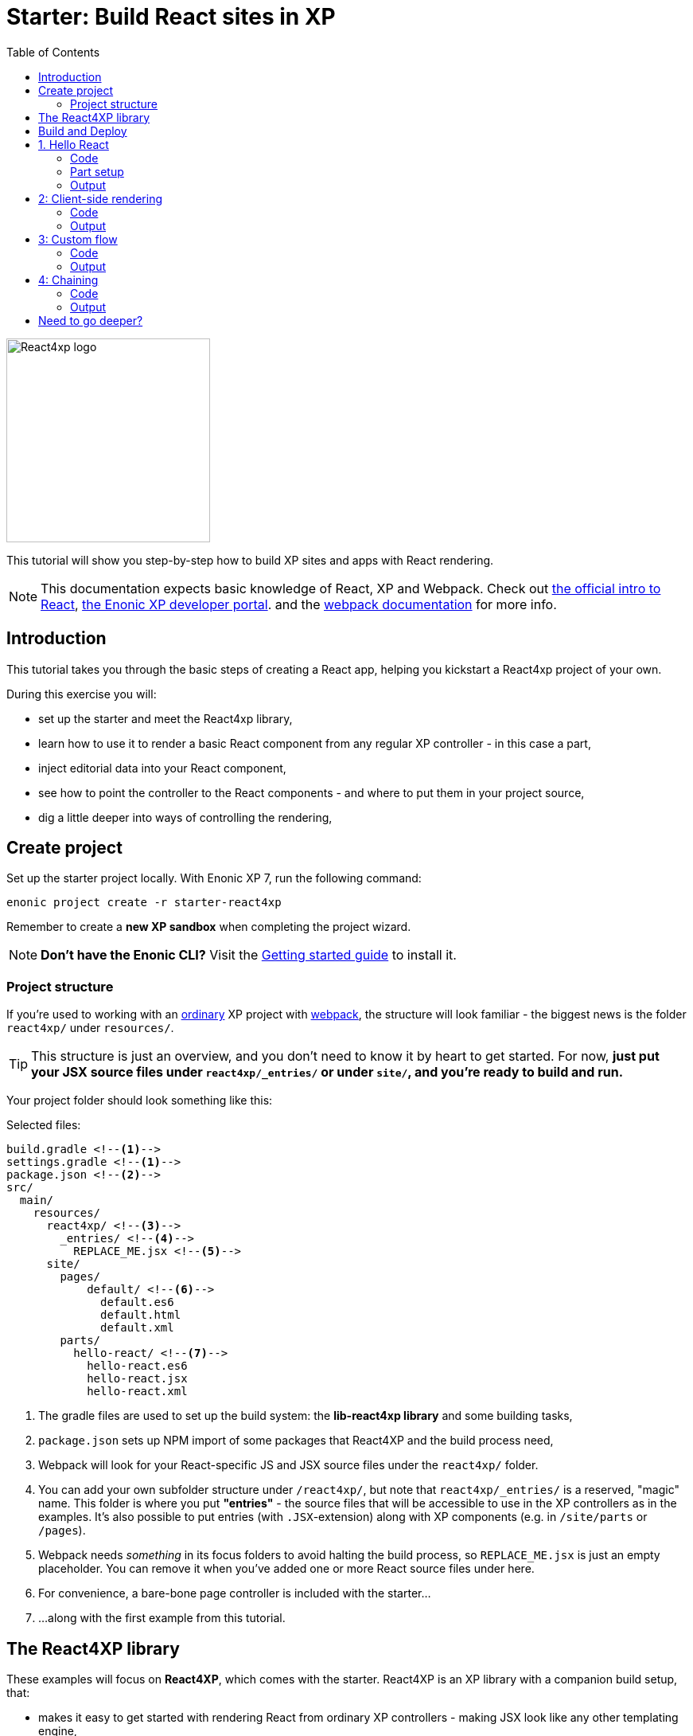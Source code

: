= Starter: Build React sites in XP
:toc: right
:imagesdir: media/

image::react4xp.svg["React4xp logo" width=256px]

This tutorial will show you step-by-step how to build XP sites and apps with React rendering.

[NOTE]
====
This documentation expects basic knowledge of React, XP and Webpack.
Check out https://reactjs.org/tutorial/tutorial.html[the official intro to React], https://developer.enonic.com/start[the Enonic XP developer portal].
and the https://webpack.js.org/guides/getting-started/[webpack documentation] for more info.
====

== Introduction

This tutorial takes you through the basic steps of creating a React app, helping you kickstart a React4xp project of your own.

During this exercise you will:

- set up the starter and meet the React4xp library,
- learn how to use it to render a basic React component from any regular XP controller - in this case a part,
- inject editorial data into your React component,
- see how to point the controller to the React components - and where to put them in your project source,
- dig a little deeper into ways of controlling the rendering,


== Create project

Set up the starter project locally. With Enonic XP 7, run the following command:

  enonic project create -r starter-react4xp

Remember to create a *new XP sandbox* when completing the project wizard.

NOTE: *Don't have the Enonic CLI?* Visit the https://developer.enonic.com/start[Getting started guide] to install it.



=== Project structure

If you're used to working with an https://developer.enonic.com/guides/my-first-webapp[ordinary] XP project with https://developer.enonic.com/templates/webpack[webpack], the structure will look familiar - the biggest news is the folder `react4xp/` under `resources/`.

TIP: This structure is just an overview, and you don't need to know it by heart to get started. For now, *just put your JSX source files under `react4xp/_entries/` or under `site/`, and you're ready to build and run.*

Your project folder should look something like this:

.Selected files:
[source,files]
----
build.gradle <--1-->
settings.gradle <--1-->
package.json <--2-->
src/
  main/
    resources/
      react4xp/ <!--3-->
        _entries/ <!--4-->
          REPLACE_ME.jsx <!--5-->
      site/
        pages/
            default/ <!--6-->
              default.es6
              default.html
              default.xml
        parts/
          hello-react/ <!--7-->
            hello-react.es6
            hello-react.jsx
            hello-react.xml
----

<1> The gradle files are used to set up the build system: the *lib-react4xp library* and some building tasks,
<2> `package.json` sets up NPM import of some packages that React4XP and the build process need,
<3> Webpack will look for your React-specific JS and JSX source files under the `react4xp/` folder.
<4> You can add your own subfolder structure under `/react4xp/`, but note that `react4xp/_entries/` is a reserved, "magic" name. This folder is where you put *"entries"* - the source files that will be accessible to use in the XP controllers as in the examples. It's also possible to put entries (with `.JSX`-extension) along with XP components (e.g. in `/site/parts` or `/pages`).
<5> Webpack needs _something_ in its focus folders to avoid halting the build process, so `REPLACE_ME.jsx` is just an empty placeholder. You can remove it when you've added one or more React source files under here.
<6> For convenience, a bare-bone page controller is included with the starter...
<7> ...along with the first example from this tutorial.



== The React4XP library

These examples will focus on *React4XP*, which comes with the starter. React4XP is an XP library with a companion build setup, that:

- makes it easy to get started with rendering React from ordinary XP controllers - making JSX look like any other templating engine,
- is flexible enough to cover many more advanced use cases,
- features some tricks right out of the box to conveniently cover a couple of common needs - such as isomorphic client- or serverside rendering and hydration, build flow and compilation, automated asset serving with optimization, and more
- aims to be modular and tweakable, making it possible to pop the hood, pick it apart and set things up your own way. Godspeed!

We are currently in the process of finishing up the in-depth documentation for the library, its API, and the build setup. It will be released on the Enonic website before long.


== Build and Deploy

To build and deploy the starter app, run this command from your shell:

  enonic project deploy

Accept starting the sandbox.

[NOTE]
====
To verify that your app started successfully, you should find an entry similar to this in the sandbox log:

  2019-04-09 13:40:40,765 INFO ... Application [<name.of.your.app>] installed successfully
====


TIP: For the examples below, you can copy/paste the code examples into your project, or download the examples along with everything needed to run, by using git and checking out the https://github.com/enonic/starter-react4xp/tree/examples[examples branch of starter-react4xp].

== 1. Hello React

Let's make a simple XP part that displays "Hello World", using a react component: `hello-react`.

.Files involved:
[source,files]
----
site/parts/hello-react/
  hello-react.xml
  hello-react.jsx
  hello-react.es6
----



=== Code

Add a *part definition*. It doesn't need anything special, just XP boilerplate:

.hello-react.xml:
[source,xml,linenums,options="nowrap"]
----
<part>
  <display-name>Hello React</display-name>
  <description>Simple example with server-side rendering by default</description>
  <form />
</part>
----

Now for *the React component* itself:

.hello-react.jsx
[source,javascript,linenums,options="nowrap"]
----
import React from 'react';

export default (props) => <p>Hello {props.greetee}!</p>;
----

It takes a `greetee` prop and greets it with a booming "Hello"! This is our first example of an _Entry_:

==== Entries

*_Entries_ in React4XP are the React components that can be accessed by React4XP*. They are just any standard JSX file, as long as it:

- default-exports a function that takes an optional `props` parameter and returns a React element,

- is placed either under the folder `/react4xp/_entries`, or in a part or page folder under `site/`.

As long as this is done, they are automatically handled by React4XP and can be easily used in XP controllers:




The *part controller* uses React4XP to render the entry:

.hello-react.es6:
[source,javascript,linenums,options="nowrap"]
----
const portal = require('/lib/xp/portal');
const React4xp = require('/lib/enonic/react4xp');

exports.get = function(request) {
    const component = portal.getComponent();
    const props = { greetee: "world" };

    return React4xp.render(component, props, request);
};
----

It basically just imports `React4xp` and uses the `.render` function, similar to how you might be familiar with from Thymeleaf or other XP template engines:

- The first argument is a reference to the template (just like the first view reference in the Thymeleaf renderer). In our case the template is the React4XP entry, and React4XP uses the `component` data (for the part itself) to locate the JSX file in the part's own folder (expecting the same file name as the part).
- The second argument, `props`, is similar to the `model` argument in the Thymeleaf renderer. No big surprise: it's passed to the entry's `props`. Here is the _world_ we're about to greet.
- The third `request` argument is necessary for a fully activated React rendering. You _can_ leave it out to render the entry as pure HTML if you like JSX as a pure templating language, but it won't be activated (https://reactjs.org/docs/react-dom.html#hydrate[hydrated]) in the browser.

*The returned response object* from `.render` is sent straight from the controller to the client, and contains:

- a `body` field with a server-side rendering (in static HTML) of the entry with the entered props,
- and some `pageContributions` that make the client activate the React entry (containing the necessary asset links and React hydration commands).

[NOTE]
====
An important difference from Thymeleaf's renderer is that `React4XP.render` generates _a full response object_ that can be directly returned from the controller, instead of just HTML that you need to wrap in a `body` field in the controller's response object.
====

*That's it. This part is ready to display in XP!*



=== Part setup

Let's add it to a page in Content Studio and render it:

- Run `enonic project deploy` from your shell, let the build complete, start the sandbox and direct your browser to `localhost:8080/admin`.
- Log in to XP and open Content Studio.
- Create some content (e.g. a site with the Default Page controller included with the starter, or a https://market.enonic.com/vendors/enonic/landingpage-lib[a landing page]). Anything with a Region will do.
- Insert a new part into the region, and select the `hello-react` part you just made.
- Enter the preview to view the content outside of Content Studio. You should now see:

[.thumb]
image::hello-world.png["Rendering: Hello World. In fabulous Times New Roman, because a good tutorial has no irrelevant layers of complexity.", width=492px]


=== Output

Curious about what happened here? *View the page source code in the browser* to see what `.render` created - something like this (the number-tagged lines):
[source,html,options="nowrap"]
----
<!DOCTYPE html>
<html>
  <head>(...)</head>

  <body>

    <main data-portal-region="main" class="xp-region">
      <div (...) id="parts_hello-react__main_0">
      	<p data-reactroot="">Hello <!-- -->world<!-- -->!</p> <!--1-->
      </div>
    </main>

    <script src="(...) /react4xp/externals.88e80cab5.js"></script>  <!--2-->
    <script src="(...) /react4xp-client/"></script> <!--3-->
    <script src="(...) /react4xp/site/parts/hello-react/hello-react.js"></script> <!--4-->
    <script defer> <!--5-->
      React4xp.CLIENT.hydrate(
        React4xp['site/parts/hello-react/hello-react'],
        "parts_hello-react__main_0",
        { "greetee": "world", "react4xpId": "parts_hello-react__main_0" }
      );
    </script>

   </body>
</html>
----

<1> A container element with an ID, and inside it: an HTML representation of the JSX entry, pre-rendered by React4XP on the server with the initial props.
<2> A standard `externals` chunk (the exact path may vary with local setups, so it's truncated to `(...)`. The same goes for the cache-busting hash in the filename). This contains React and ReactDOM, built-in with React4XP.
<3> The React4xp client wrapper, which enables the hydration command in point #5, among other things. A global client-side object is created, `React4xp`, which will contain all things React4xp in runtime. The client wrapper is `React4xp.CLIENT`.
<4> The entry itself - the compiled version of `hello-react.jsx`.
<5> Calling `React4xp.CLIENT.hydrate`, the hydration of the entry along with a path pointer to the entry (we'll get back to this below, as the concept of _jsxPath_), the ID of the container element the entry is rendered into, and the props.

[NOTE]
====
We only added the `greetee` prop in the controller. The other one, `react4xpId`, is the unique ID of the component, same as the container element ID. It's always added as a prop for each entry, conveniently helping to separate multiple instances of the same component (e.g. allowing them to share a common redux store without meddling with each other's state).
====

== 2: Client-side rendering

In this example we'll create another part, similar to link:#_1_hello_react_entries_server_side_rendering_by_default[the first example], but with these variations:

- Add optional parameters to the rendering,
  * ...with a `clientRender` flag, turning the entire output into client-side React rendering.
- We'll render the react entry into a target container element that already exists in an HTML body,
  * ...which comes from a Thymeleaf template _before_ the entry is rendered into it.
- We'll use an entry that's not in the part's own folder - we'll actually reuse to the same JSX entry "hello-react" as in the first example,
  * ...and we'll insert editorial data from Content Studio into the props.

.Files involved:
[source,files]
----
site/parts/
  hello-react/
    hello-react.jsx
  client-render/
    client-render.xml
    client-render.html
    client-render.es6
----



=== Code

*The part definition* is still pretty unremarkable. Only now there's a `greetee` TextLine input field ready for some editorial text from Content Studio.

.client-render.xml:
[source,xml,linenums,options="nowrap"]
----
<part>
	<display-name>Client Rendering</display-name>
    <description>Client-side rendered react component</description>
	<form>
        <input name="greetee" type="TextLine">
            <label>Who or what should we greet?</label>
            <occurrences minimum="1" maximum="1"/>
            <default>world</default>
        </input>
    </form>
</part>
----

*The thymeleaf template* shows that a target container element can be anywhere in an HTML body - same as in vanilla react - as long as we point to it with a unique element ID. Here: `"second-example-container"`.

.client-render.html
[source,html,linenums,options="nowrap"]
----
<div class="clientrender-example">
    <h2>Client-side rendering example</h2>
    <p>Skips server-side rendering, and instead sets up client-side react to render the entry into the container below:</p>
    <div id="second-example-container"></div>
    <p>(And we're done)</p>
</div>
----

TIP: We've hardcoded the ID here and in the controller for clarity. The best practice however, would be to pass it to thymeleaf through the model - see link:#_3_custom_flow_react4xp_objects_syntax_manual_control_the_entries_folder[example #3].

Moving on to *the part controller*, where the React4xp stuff happens:

.client-render.es6:
[source,javascript,linenums,options="nowrap"]
----

const portal = require('/lib/xp/portal');
const React4xp = require('/lib/enonic/react4xp');
const thymeleaf = require('/lib/thymeleaf');

const view = resolve('client-render.html'); <!--1-->

exports.get = function(request) {
    const component = portal.getComponent();

    const preExistingBody = thymeleaf.render(view, {}); <!--1-->

    const props = {
        greetee: component.config.greetee <!--2-->
    };

    const params = {
        <!--3-->
        body: preExistingBody,
        id: 'second-example-container',
        clientRender: true,
    };

    const jsxPath = 'site/parts/hello-react/hello-react'; <!--4-->

    return React4xp.render(jsxPath, props, request, params);
----

What's happening here?

<1>  The HTML with the target container element is rendered,

<2> We get the `greetee` value from XP and insert in into the props,

<3> We're adding some *parameters* as a fourth argument object to `.render`:
  * `body` is the HTML body we're inserting the React entry into,
  * `id` is setting the ID, and targeting that container element in `body`,
    - A side note: in the first example, we didn't pass an `id` or a `body` parameter to `.render`, but it still worked. *They are both optional*, React4XP generates what's missing: If no `body` is found, React4xp will generate an empty HTML with a matching element ID. If there's no `id` found either, a random number is used - or data from `component` if you used that in the entry argument. If there's a `body` but it doesn't have any elements with an ID matching the `id` parameter, an empty target container element is added at the end of `body`.
  * `clientRender`: if this is truthy, you get old-school client-side React rendering. `.render` doesn't render the entry on the server-side, but leaves the target container unchanged and instead makes some page contributions that makes the browser build the entry into the target container.
  * There's also an optional `pageContributions` field, for adding pre-existing page contributions to the ones that `.render` generates.


<4> Here an important concept is introduced - the _jsxPath_:

==== JsxPath:
*A _jsxPath_ is the name of an entry in React4xp*. Remember how we used the `component` object to refer to the entry in the first example, which is the easiest way but _only works if the entry is in the same folder and has the same name_. Here we want to access the entry (the same entry we used before) from a different part's folder - from _anywhere_ actually. JsxPaths are _name strings_, not paths relative to the controller (so avoid `../` etc).

*Rules of thumb for jsxPaths:*

- If an entry file is a JSX file under `src/main/resources/site`, the jsxPath is the file path relative to `src/main/resources/` - unix-style and without file extension.
- An entry can also be located under `src/main/resources/react4xp/_entries`, and then the jsxPath will be relative to that folder instead.
- If you're ever unsure: all the available jsxPaths are stored in `build/resources/main/assets/react4xp/entries.json`. This file is generated by webpack during build (and shouldn't be deleted or edited).



*Okay, enough - time to run the example!*


=== Output

- The new part is ready. Add it to some content in Content Studio, the same way you did in link:#_part_setup_and_output[the previous example].
- Change the part's `greetee` field: edit the content, click and mark the "Client-side rendering example" part, and edit the "Who or what should we greet?" field on the right-side config panel. When you save it, the preview should update.

[.thumb]
image::editing-clientside.png["Changing props editorially in Content Studio",width=1037px]



If we open a Preview tab and dig into *the output page source*, it's similar to the previous example:
[source,html,options="nowrap"]
----
<body>
  <main data-portal-region="main" class="xp-region">

    <div class="clientrender-example">
      <h2>Client-side rendering example</h2>
      <p>Skips server-side rendering, and instead sets up client-side react to render the entry into the container below:</p>
      <div id="serverside-example-container"></div> <!--1-->
      <p>(And we're done).</p>
    </div>

  </main>

  <script src="(...) /react4xp/externals.88e80cab5.js" ></script>
  <script src="(...) /react4xp-client/" ></script>
  <script src="(...) /react4xp/site/parts/hello-react/hello-react.js"></script> <!--2-->
  <script defer> <!--3-->
    React4xp.CLIENT.render(
        React4xp['site/parts/hello-react/hello-react'],
        "second-example-container" ,
        {
            "greetee":"from the client side",
            "react4xpId":"second-example-container"
        }
    );
  </script>
</body>
----

Most notable differences from the first example:

<1> The target container is now initially empty, there was no rendered HTML from the server.
<2> The imported entry is still the same as in the previous example. This is the compiled version of the JSX component we pointed to with `jsxPath` in the controller.
<3> Instead of `.hydrate`, we're calling `.render`. Our react component is rendered and inserted into the `"serverside-example-container"` element _by the browser_. `React4xp.CLIENT.render` has the same signature as `React4xp.CLIENT.hydrate`: `(entryJsxPath, targetElementId, props)`.





== 3: Custom flow

In this example we won't use `.render`.
Instead, we'll look at a more direct syntax that gives you better control and opportunities for logic steps when you handle the entry.

We'll construct *a data-holding React4xp object* from an entry, manipulate it a little,
and use its built-in methods to render the `body` and the `pageContributions` separately.

Other features demonstrated:

- The target container ID is inserted into `body` by Thymeleaf, which gets it from the data-holding object
- Using an entry outside of XP's `/site/` structure, in the base directory `/react4xp/_entries`
- Making some raw XP page contributions before rendering, with a script with inserted editorial data. Then passing that `pageContributions` object through `.renderPageContributions`, adding it to the React4XP page contributions

.Files involved:
[source,files]
----
react4xp/_entries/
  ColorThing.jsx
site/parts/custom-flow/
  custom-flow.xml
  custom-flow.html
  custom-flow.es6
----



=== Code

*The part definition* now defines some other editorial data: `color`.

.custom-flow.xml:
[source,xml]
----
<part>
  <display-name>Custom Flow</display-name>
  <description>React4xp object syntax, and more</description>
  <form>
    <input name="color" type="TextLine">
      <label>What's the color of the thing?</label>
      <occurrences minimum="1" maximum="1"/>
      <default>red</default>
    </input>
  </form>
</part>
----


*The react component* is inline-styled with the color it gets from the `props`:

.ColorThing.jsx:
[source,JavaScript]
----
import React from 'react';

export default (props) =>
  <div style={{border: `1px dotted ${props.color}`,margin:"5px",padding:"5px" }}>
    <h2>The {props.color} thing</h2>
    <p style={{color: props.color}}>Hey, I'm pretty {props.color}!</p>
  </div>;
----

*The Thymeleaf view* receives the ID of the target container element from Thymeleaf:

////


.custom-flow.html
[source,html]
----
<div>
    <p>Here comes the thing:</p>
    <div data-th-id="${targetId}"></div>
</div>
----


Finally, the controller:

.custom-flow.es6
[source,JavaScript]
----
const portal = require('/lib/xp/portal');
const React4xp = require('/lib/enonic/react4xp');
const thymeleaf = require('/lib/thymeleaf');

const view = resolve('custom-flow.html');

exports.get = function(request) {
    const component = portal.getComponent();

    const reactObj = new React4xp('ColorThing'); <!--1-->

    reactObj
        .setProps({ color: component.config.color })
        .uniqueId(); <!--2-->

    const model = {
        targetId: reactObj.react4xpId <!--3-->
    };
    const preRenderedBody = thymeleaf.render(view, model);

    const preExistingPageContributions = {
        bodyEnd: `<script>
        	console.log('Okay, rendered the ${reactObj.props.color} thing.');
        		</script>`
    }; <!--3-->

    return { <!--4-->

        body: reactObj.renderBody({
            body: preRenderedBody, <!--5-->
        }),

        pageContributions: (request.mode === 'live' || request.mode === 'preview') ? <!--6-->
            reactObj.renderPageContributions({ <!--7-->
                pageContributions: preExistingPageContributions
            }) :
            undefined
    }
};
----

////

<1> Constructing the data-holding React4XP object `reactObj`. The constructor takes *one mandatory argument*: an entry reference. Just like the first argument in `.render`, the entry reference can be a jsxPath OR an XP component object. Here it's a jsxPath. So why is `ColorThing`, and _only_ that, the jsxPath to `ColorThing.jsx`? Because the JSX file is at the root level of the React4XP _entries base folder_: `src/main/resources/react4xp/_entries`.

<2> The React4XP object has setter methods that return the object itself, so you can set any optional attributes with a chained builder pattern like in the example, or separately. The uniqueId() method forces the ID of the object and the target container element to be unique. If an object doesn't have an ID, this will be called by default when rendering (so we could have just skipped it here). The order of the setter methods doesn't matter. This example is equivalent to:

	reactObj.setProps({color: component.config.color});
	reactObj.uniqueId();

<3> We can read attributes from `reactObj` before the rendering. At this point, the ID (`react4xpId`) and `props` are set in it. We read them out and injecting them into the thymeleaf model and into some random page contributions.

<4> Here, `body` and `pageContributions` are rendered separately (`renderBody` and `renderPageContributions`). Remember that this is different from `.render` which does everything in one go.

<5> The Thymeleaf-rendered `body` is given to `.renderBody`, which will insert react into that HTML. Again, the `body` parameter is optional - if we don't submit it `.renderBody` will just generate a target container for you, with a matching ID.

<6> The other difference from `.render`: _there's no automatic selection of rendering mode here_. If we want to *avoid active client-side JS running in Content Studio's _edit_ and _inline_ modes*, we now need to do it manually: detect the viewing mode from the `request` object and just skip the pageContributions.

<7> We render the necessary page contributions for activating the entry, and pass `preExistingPageContributions` through `.renderPageContributions` - just adding it to the rendered page contributions. The `pageContributions` parameter is optional.

[NOTE]
====
Just like the `.render` method in examples 01 and 02, we can control `.renderBody` and `.renderPageContributions` with the `clientRender` parameter. In this example, we called them both without it (so `body` is rendered on the server-side into the HTML, and `.hydrate` is called on the body in the client, instead of `.render`).
The `clientRender` parameter *should match between the two rendering functions* for a React4XP object: if we add it to `.renderBody` (and it's true/truthy), we should add it to `.renderPageContributions` too.
====

*Okay, let's take a look!*



=== Output

Like before, open Enonic XP Content Studio, add the new part to some content, select and edit it and change the Color of the Thing, for example to "blue".

Save, it should look something like this:

[.thumb]
image::the-blue-thing2.png["Rendered text in Content Studio is blue, and says: the blue thing" width=1068px]

If we open it in Preview and look at the browser console, we also see that the little `console.log` script from the controller has picked up the `color` prop from the React4XP object:

[.thumb]
image::the-blue-thing.png["Rendered preview looks the same as in Content Studio, but now we also see that the expected output was printed in the browser console." width=1068px]



*The output page source* should similar to this (and similar to what `.render` generated earlier):

[source,html,options="nowrap"]
----
<body>
    <main data-portal-region="main" class="xp-region">

        <div data-portal-component-type="part">
            <p>Here comes the thing:</p>
            <div></div>
            <div id="_99689402">
                <div style="border:1px dotted blue;margin:5px;padding:5px" data-reactroot="">
                    <h2>The <!-- -->blue<!-- --> thing</h2>
                    <p style="color:blue">Hey, I'm pretty <!-- -->blue<!-- --> !</p>
                </div>
            </div>
        </div>

    </main>
    <script src="(...) react4xp/externals.88e80cab5.js"></script>
    <script src="(...) react4xp-client/"></script>

    <script>console.log('Okay, rendered the blue thing.');</script>

    <script src="(...) react4xp/ColorThing.js"></script>
    <script defer>React4xp.CLIENT.hydrate(React4xp['ColorThing'], "_99689402", {
        "color": "blue",
        "react4xpId": "_99689402"
    });</script>
</body>
----

Note the random but matching ID (_uniqueId_) of the target container and in the `React4xp.CLIENT.hydrate` call.




== 4: Chaining


Demonstrating some final features:

- We'll stay with the syntax from the previous example, and that lets us make *a part with multiple entries* - both different entries and reusing multiple instances of the same entry.
  * *Chaining:* We'll see how rendered bodies and page contributions are passed through all the entries, before returning the final `body` and `pageContribution` to the response object.
- Importing other React components into your entries - both other entries and React components from dependency *chunks*:
  * Webpack compiles and packs code into "sub-libraries", for bundling up and optimizing code that's frequently imported by other entries (or chunks).

Obviously, this is gonna be the most complex example. Also, some of the React components in this example will be _stateful and active_ on the client (this doesn't really demonstate anything - active components don't require anything special from React4XP, we've just been using passive components until now).


.Files involved:
[source,files]
----
react4xp/
  _entries/
    mySubfolder/ <!--1-->
      BuilderClickerEntry.jsx
  myChunk/ <!--2-->
    BuilderClicker.jsx
site/parts:
  /chaining/
    chaining.jsx
    chaining.xml
    chaining.html
    chaining.es6
----

Just make a mental note of a difference from before - *two added subfolders:*

<1> `mySubfolder` under `react4xp/_entries/`
<2> `myChunk` under `react4xp/`

They are important in two ways, we'll see how in a moment.



=== Code

The first entry:


.react4xp/_entries/mySubfolder/BuilderClickerEntry.jsx:
[source,JavaScript]
----
import React from 'react';

import BuilderClicker from '../../myChunk/BuilderClicker';

export default (props) => <div className="builderclicker-entry">
		<BuilderClicker {...props} />
	</div>;
----

Some repetition from before: remember how *JSX files below `react4xp/_entries` will be compiled to entries, with a jsxPath relative to that folder and without the file extension*? So this will be an entry with the jsxPath `mySubfolder/BuilderClickerEntry`.

It's functionally pretty slim, it doesn't do much except import another React component, `react4xp/myChunk/BuilderClicker` and pass the props down to it. Since `BuilderClicker` is not under `react4xp/_entries`, it's not an entry and can't be used by React4XP. Which is why it needs an entry like this.


*A slightly heavier, non-entry React component:*

.react4xp/myChunk/BuilderClicker.jsx:
[source,javascript,linenums,options="nowrap"]
----
import React from 'react';

class BuilderClicker extends React.Component {
    constructor(props) {
        super(props);
        this.state = {
            first: props.first,
            second: props.second,
        }
    };

    // Doubles the 'first' or 'second' string in state, depending on the key.
    makeMore = (key) => {
        this.setState({[key]: this.state[key] + " " + this.state[key]});
    };

    render() {
        return <div className="builderclicker">
            <h3 style={{color:"green"}}>
                <span onClick={() => this.makeMore('first')}
                      style={{cursor: "pointer"}}
                      className="first">{this.state.first}
                </span> <span onClick={() => this.makeMore('second')}
                      style={{cursor: "pointer"}}
                      className="second">{this.state.second}</span>
            </h3>
        </div>;
    }
};

export default (props) => <BuilderClicker {...props} />;
----



`BuilderClicker` displays two texts in one line, and builds more by doubling each of the texts whenever they are clicked in the browser.

This is a _non-entry_ React component, that will be imported by several of the entries in this example (`BuilderClickerEntry` is one of them). Because of its source file location, `BuilderClicker` will be compiled into a highly reuseable, optimized and auto-handled chunk called `myChunk`:

==== Chunks:


*JSX files that are _not_ under `site/` or `react4xp/_entries` won't be compiled into entries*. They don't have a jsxPath, and *need to be imported by an entry* to be used in React4XP (or to be precise: they must be part of an import tree with an entry on top).

*Everything that's imported from files in other subfolders below `react4xp/` will be compiled into chunks*. These are "sub-library" code bundles with the same name as the subfolder. They are *optimized* for repeated loading and runtime import, and cached for reuse, with a cache-busting content hash added to the file name.

Chunks are made to be *fire-and-forget:* you don't need to handle them in any way after naming the subfolders and importing the contents correctly. React4xp takes care of them during serving, caching and server-side rendering.

One recommended usage - an entry as a bridge between React4xp and more heavyweight React components:

[TIP]
====
*Since the chunks are most optimized, it's recommended to keep the entries slim and put as much of the heavy and reusable stuff as possible into chunks.* Also, it's best to keep the non-entries in chunks: each JSX entry is compiled to its own separate JS file. If an entry imports a non-entry piece of code that's _not in a chunk either_, it will just be compiled into the entry's JS "bundle", making it more heavy-weight.
====



*Another entry in the part:*

.site/parts/chaining/chaining.jsx:
[source,javascript,linenums,options="nowrap"]
----
import React from 'react';
import BuilderClickerEntry from '../../../react4xp/_entries/mySubfolder/BuilderClickerEntry';

export default (props) => <BuilderClickerEntry {...props} />;
----

Three things to note here:

- An entry can import and nest another entry just fine (if you should ever need to),
- The same React component, `BuilderClicker`, is imported from its chunk more than once in the same part (but only loaded once in the client),
- The two instances of it are functional and independent in the client. The fact that it's imported into the part through two different entries doesn't matter for this - we'll show this by using _this_ entry twice in the controller.



*The part definition* doesn't define anything editorial this time:

.site/parts/chaining/chaining.xml:
[source,xml]
----
<part>
  <display-name>Chaining</display-name>
  <description>Multiple react components, chaining, nesting, hydration</description>
  <form />
</part>
----


*The part view* has two target containers (with hardcoded IDs) and a horizontal divider, and clearly expects some more containers to be added:

.site/parts/chaining/chaining.html:
[source,html,linenums,options="nowrap"]
----
<div class="chaining-example">
    <h1>04 - Chaining Example</h1>
    <p>These two target containers existed in the HTML:</p>
    <div id="a-target-container"></div>
    <div id="another-target-container"></div>

    <hr style="display:block; margin:20px; width:100%; height:1px; border:1px dotted #aaa;"/>
    <p>The rest of the containers don't exist before rendering, but are inserted at the end:</p>
</div>
----


And finally, the juicy part controller:


.site/parts/chaining/chaining.es6:
[source,javascript,linenums,options="nowrap"]
----
const portal = require('/lib/xp/portal');
const thymeleaf = require('/lib/thymeleaf');
const React4xp = require('/lib/enonic/react4xp');

const view = resolve("chaining.html");

exports.get = function(request) {
    const component = portal.getComponent();

    const clientRender = (request.mode !== 'edit' && request.mode !== 'inline'); <!--1-->


    const firstReact4xpObj = new React4xp('mySubfolder/BuilderClickerEntry') <!--2-->
        .setId("a-target-container")
        .setProps({
            first: "Click",
            second: "ME!"
        });

    const secondReact4xpObj = new React4xp(component) <!--3-->
        .setId("another-target-container")
        .setProps({
            first: "No click ME!",
            second: "I do the exact same thing only better!"
        });

    // ------------------------------ A horizontal separator comes here in the view:
    // a new section where React4XP generates and inserts target containers where the
    // IDs didn't exist in the HTML


    const thirdReact4xpObj = new React4xp(component) <!--4-->
        .setId("a-third-container-doesnt-exist-but-will-be-generated") <!--5-->
        .setProps({
            first: "Here I am.",
            second: "Again."
        });


    let body = thymeleaf.render(view, {});

    body = firstReact4xpObj.renderBody({ body }); <!--6-->
    body = secondReact4xpObj.renderBody({ body, clientRender });
    body = thirdReact4xpObj.renderBody({ body });

    let pageContributions = firstReact4xpObj.renderPageContributions();
    pageContributions = secondReact4xpObj.renderPageContributions({
    	pageContributions,
    	clientRender
    });
    pageContributions = thirdReact4xpObj.renderPageContributions({ pageContributions });


    ['first', 'second', 'third', 'fourth'].forEach(cardinalNum => {	<!--7-->
        const notUniqueComp = new React4xp(
            	'site/parts/hello-react/hello-react'
            )
            .setId('this-is-not-unique')
            .setProps({ greetee: `${cardinalNum} repeated thing`});

        body = notUniqueComp.renderBody({ body });
        pageContributions = notUniqueComp.renderPageContributions({ pageContributions });
    });


    ['first', 'second', 'third', 'fourth'].forEach(cardinalNum => {
        const uniqueComp = new React4xp(
            	'site/parts/hello-react/hello-react'
            )
            .setId('this-id-is-unique').uniqueId() <!--8-->
            .setProps({ greetee: `${cardinalNum} unique thing`});

        body = uniqueComp.renderBody({body});
        pageContributions = uniqueComp.renderPageContributions({ pageContributions });
    });


    return { <!--9-->
        body,
        pageContributions: clientRender ?
            pageContributions :
            undefined,
    };
};

----


*Some details and explanations:*

<1> *Content Studion and client-side rendering/hydration:* Just like we did in the previous example, it's a good idea to respond to XP's viewing mode: are the react components being displayed inside Content Studio (request.mode is 'edit' or 'inline')? If so, the client-side JS of Content  Studio may clash with react's JS. We're making a boolean `clientRender` for common control of all the entries in this part. This allows client-side rendering and hydration only outside Content Studio, and makes React4xp render static and un-hydrated HTML visualizations inside Content Studio - giving a visualization everywhere but activation only outside of Content Studio. Repetition: the `React4xp.render` shorthand function does all this automatically, if you prefer that.

<2> Importing `BuilderClicker` from `myChunk` a first time, through `BuilderClickerEntry`...

<3> ...and a sceond time, through the part's own entry (referred by `component`) which nests `BuilderClickerEntry`...

<4> ...and a third time, through the same part's own entry again.

<5> From here on down, none of the IDs will exist as target element IDs in the body. React4XP auto-handles this by inserting them at the end of `body`, in the order of chaining:

<6> *Chaining:* First creates a `body` starting point from the local Thymeleaf template. This is _passed through_ the `.renderBody` method of all the React4XP objects, each one expanding `body` by inserting either just a container element (`clientRender`) or rendering more React into it. `firstReact4xpObj` and `thirdReact4xpObj` will be server-side-rendered, `secondReact4xpObj` will be client-side-rendered. Note how *the `clientRender` parameter matches for each React4XP object*, between the `renderBody` and `.renderPageContributions` calls in the next step. `.renderPageContributions` works the same way: a `pageContributions` object is expanded with activating scripts for each time it passes through a React4XP object. `.renderPageContributions` only appends what's necessary, so that shared components and chunks etc aren't loaded more than once in the client.

<7> Making 4 unique React4XP objects from the same entry, with different props, and adding them to the chain. _They all have the same ID_ (`'this-is-not-unique'`), so they will be rendered and overwritten into the same container element - so only the last one of them survives and is visible.

<8>	So the lesson is to force the IDs to be unique, by adding a `.uniqueId()` call in each iteration. Now that the IDs are different, and they each get their own container element and all four are visibly rendered.

<9> And finally, outputting the results of the chain (although the pageContributions are skipped inside Content Studio).

[NOTE]
====
In this example we're making a new React4xp object for each rendering. An object can in principle be re-rendered, *but rendering a body or pageContribution will lock the ID* of the object.

In other words: we can use an _entry_ multiple times target1ing different container elements by using different React4XP objects. And we can render the same _React4XP object_ into the same container multiple times (if we should need to). But *trying to change the ID and target element will throw an error after an object's first rendering.*
====

*Enough already - let's do this!*



=== Output


Add this part the same way as in the previous examples and look at it in the Preview - you should see this:

[.thumb]
image::chaining2.png["You clicked, Sir? I am but a humble screenshot!" width=1036px]

The few things worth confirming here:

- A *many-to-many relationship*: all of the entries and React4xp objects were visualized by a single part here. And some of the entries have been used in other parts and across several React4xp objects.
- This is but a humble screenshot, but in the actual Preview outside of Content Studio, the green rendered `BuilderClicker` instances are now *active* and respond to clicks as defined in `BuilderClicker`: clicking the first or second half of each of them doubles the clicked text (this activation happened in the `.hydrate` steps for server-side rendered entries, and in the actual rendering for client-side rendered ones).
- The clicks and reponses are *isolated* to the instance that was actually clicked: even though they are technically the same entry `BuilderClicker`, they each have their own state. This is not because `BuilderClicker` is nested differently in them, but because their ID's are different,
- There's only one "...repeated thing" but four "...unique thing", as explained above (point 7 and 8 in the controller code)


*The output page source* to the client is much longer now. If you want to dive into that, it would look something like this:

.Huge page source:
[source,html]
----
<!DOCTYPE html>
<html>
    <head></head>

    <body>

        <main data-portal-region="main" class="xp-region">
            <div data-portal-component-type="part" class="chaining-example">
                <h1>04 - Chaining Example</h1>
                <p>These two target containers existed in the HTML:</p>

                <div id="a-target-container"> <!--1-->
                    <div class="builderclicker-entry" data-reactroot="">
                        <div class="builderclicker">
                            <h3 style="color:green">
                                <span style="cursor:pointer" class="first">Click</span>
                                <span style="cursor:pointer" class="second">ME!</span>
                            </h3>
                        </div>
                    </div>
                </div>

                <div id="another-target-container"></div> <!--1-->

                <hr style="display:block; margin:20px; width:100%; height:1px; border:0; border-bottom:1px dotted #aaa;"/>
                <p>The rest of the containers don't exist before rendering, but are generated and inserted at the end:</p>
                <br/>

                <div id="a-third-container-doesnt-exist-but-will-be-generated">  <!--2-->
                    <div class="builderclicker-entry" data-reactroot="">
                        <div class="builderclicker">
                            <h3 style="color:green">
                                <span style="cursor:pointer" class="first">Here I am.</span>
                                <span style="cursor:pointer" class="second">Again.</span>
                            </h3>
                        </div>
                    </div>
                </div>

                <div id="this-is-not-unique">  <!--3-->
                	<p data-reactroot="">Hello <!-- -->fourth repeated thing<!-- --> !</p>
                </div>

                <div id="this-id-is-unique_82264525">
                	<p data-reactroot="">Hello <!-- -->first unique thing<!-- --> !</p>
                </div>
                <div id="this-id-is-unique_92592361">
                	<p data-reactroot="">Hello <!-- -->second unique thing<!-- --> !</p>
                </div>
                <div id="this-id-is-unique_73808051">
                	<p data-reactroot="">Hello <!-- -->third unique thing<!-- --> !</p>
                </div>
                <div id="this-id-is-unique_54219185">
                	<p data-reactroot="">Hello <!-- -->fourth unique thing<!-- --> !</p>
                </div>
            </div>
        </main>

        <script src=" (...) /react4xp/externals.88e80cab5.js"></script>
        <script src=" (...) /react4xp-client/"></script>
        <script src=" (...) /react4xp/myChunk.b26b22ea4.js"></script>  <!--4-->

        <script src=" (...) /react4xp/mySubfolder/BuilderClickerEntry.js"></script>
        <script defer>
            React4xp.CLIENT.hydrate(
                React4xp['mySubfolder/BuilderClickerEntry'],
                "a-target-container",
                {
                    "first": "Click",
                    "second": "ME!",
                    "react4xpId": "a-target-container"
                }
            );
        </script>

        <script src=" (...) /react4xp/site/parts/chaining/chaining.js"></script>  <!--5-->
        <script defer>
            React4xp.CLIENT.render(
                React4xp['site/parts/chaining/chaining'],
                "another-target-container",
                {
                    "first": "No click ME!",
                    "second": "I do the exact same thing only better!",
                    "react4xpId": "another-target-container"
                }
            );
        </script>
        <script defer>
            React4xp.CLIENT.hydrate(
                React4xp['site/parts/chaining/chaining'],
                "a-third-container-doesnt-exist-but-will-be-generated",
                {
                    "first": "Here I am.",
                    "second": "Again.",
                    "react4xpId": "a-third-container-doesnt-exist-but-will-be-generated"
                }
            );
        </script>

        <script src=" (...) /react4xp/site/parts/hello-react/hello-react.js"></script> <!--5-->
        <script defer>
            React4xp.CLIENT.hydrate(
                React4xp['site/parts/hello-react/hello-react'], <!--3-->
                "this-is-not-unique",
                {
                    "greetee": "first repeated thing",
                    "react4xpId": "this-is-not-unique"
                }
            );
        </script>
        <script defer>
            React4xp.CLIENT.hydrate(
                React4xp['site/parts/hello-react/hello-react'],
                "this-is-not-unique",
                {
                    "greetee": "second repeated thing",
                    "react4xpId": "this-is-not-unique"
                }
            );
        </script>
        <script defer>
            React4xp.CLIENT.hydrate(
                React4xp['site/parts/hello-react/hello-react'],
                "this-is-not-unique",
                {
                    "greetee": "third repeated thing",
                    "react4xpId": "this-is-not-unique"
                }
            );
        </script>
        <script defer>
            React4xp.CLIENT.hydrate(
                React4xp['site/parts/hello-react/hello-react'],
                "this-is-not-unique",
                {
                    "greetee": "fourth repeated thing",
                    "react4xpId": "this-is-not-unique"
                }
            );
        </script>
        <script defer>
            React4xp.CLIENT.hydrate(
                React4xp['site/parts/hello-react/hello-react'],
                "this-id-is-unique_82264525",
                {
                    "greetee": "first unique thing",
                    "react4xpId": "this-id-is-unique_82264525"
                }
            );
        </script>
        <script defer>
            React4xp.CLIENT.hydrate(
                React4xp['site/parts/hello-react/hello-react'],
                "this-id-is-unique_92592361",
                {
                    "greetee": "second unique thing",
                    "react4xpId": "this-id-is-unique_92592361"
                }
            );
        </script>
        <script defer>
            React4xp.CLIENT.hydrate(
                React4xp['site/parts/hello-react/hello-react'],
                "this-id-is-unique_73808051",
                {
                    "greetee": "third unique thing",
                    "react4xpId": "this-id-is-unique_73808051"
                }
            );
        </script>
        <script defer>
            React4xp.CLIENT.hydrate(
                React4xp['site/parts/hello-react/hello-react'],
                "this-id-is-unique_54219185",
                {
                    "greetee": "fourth unique thing",
                    "react4xpId": "this-id-is-unique_54219185"
                }
            );
        </script>
    </body>
</html>

----


Just confirming what you surely guessed would happen:

<1> While the first and third React4XP objects were server-side rendered and hydrated, the second one was client-side rendered into an empty container.
<2> Several of the containers that were output weren't defined in the original Thymeleaf template, and were only rendered because the ID wasn't found.
<3> Only one container with _"this-is-not-unique"_ was rendered for the same reason: that ID had already been inserted. So all the corresponding React4XP objects were server-side rendered into that one. This would also happen with client-side rendering! Also look further down: the client is asked to `hydrate` all four instances, which will log errors in the console since the content doesn't match.
<4> React4xp automatically traced the dependency to `myChunk.<hash>.js` and added this import to the page contributions because that's where `BuilderClicker` comes from.
<5> Although several of the generated assets are _used_ more than once, the page contributions are trimmed for duplicates so each of them are only _downloaded to the client_ once.




== Need to go deeper?

Thats _most_ of what React4XP offers. For more technical details, some corner-case features, adaptability and more complex functionality, we will shortly release on the Enonic pages a full API overview and other in-depth documentation for the library and build setup.
